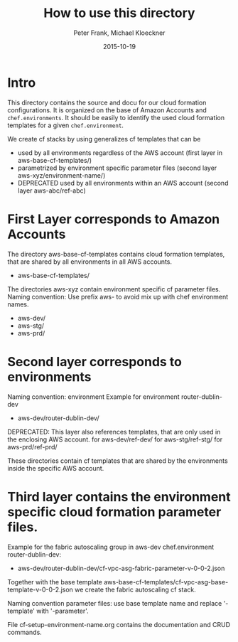 #+LaTeX_CLASS: elemica-com-article
#+TITLE: How to use this directory
#+AUTHOR: Peter Frank, Michael Kloeckner
#+DATE: 2015-10-19
#+DESCRIPTION: How toorganize files in this directory
#+EMAIL: pfrank@elemica.com
#+KEYWORDS: Elemica 2.0
#+LANGUAGE: english

* Intro

This directory contains the source and docu for our cloud formation
configurations. It is organized on the base of Amazon Accounts and
=chef.environments=. It should be easily to identify the used cloud formation templates for a given =chef.environment=.

We create cf stacks by using generalizes cf templates that can be
 - used by all environments regardless of the AWS account (first layer in aws-base-cf-templates/)
 - parametrized by environment specific parameter files (second layer aws-xyz/environment-name/)
 - DEPRECATED used by all environments within an AWS account (second layer aws-abc/ref-abc) 

* First Layer corresponds to Amazon Accounts
The directory aws-base-cf-templates contains cloud formation templates, that are shared
by all environments in all AWS accounts.
- aws-base-cf-templates/

The directories aws-xyz contain environment specific cf parameter files.
Naming convention: Use prefix aws- to avoid mix up with chef environment names.
- aws-dev/
- aws-stg/
- aws-prd/

* Second layer corresponds to environments

Naming convention: environment
Example for environment router-dublin-dev
- aws-dev/router-dublin-dev/

DEPRECATED: This layer also references templates, that are only used in the enclosing AWS account.
for aws-dev/ref-dev/
for aws-stg/ref-stg/
for aws-prd/ref-prd/

These directories contain cf templates that are shared by the
environments inside the specific AWS account.

* Third layer contains the environment specific cloud formation parameter files.
Example for the fabric autoscaling group in  aws-dev chef.environment router-dublin-dev:
- aws-dev/router-dublin-dev/cf-vpc-asg-fabric-parameter-v-0-0-2.json
Together with the base template aws-base-cf-templates/cf-vpc-asg-base-template-v-0-0-2.json 
we create the fabric autoscaling cf stack.

Naming convention parameter files: use base template name and replace '-template' 
with '-parameter'. 

File cf-setup-environment-name.org contains the documentation and CRUD commands. 



